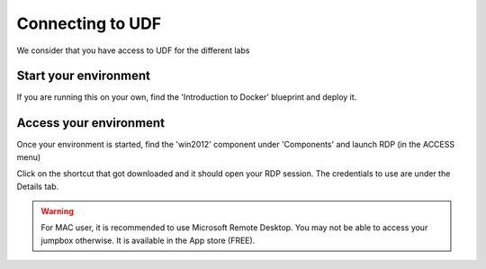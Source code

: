 Connecting to UDF
=================

We consider that you have access to UDF for the different labs

Start your environment
----------------------

If you are running this on your own, find the 'Introduction to Docker' blueprint and deploy it.

.. image:: ../images/Blueprint.png
   :scale: 50 %
   :align: center


Access your environment
-----------------------

Once your environment is started, find the 'win2012' component under 'Components' and launch RDP (in the ACCESS menu)

.. image:: ../images/Launch-RDP.png
   :scale: 50%
   :align: center

Click on the shortcut that got downloaded and it should open your RDP session. The credentials to use are under the Details tab.


.. warning:: For MAC user, it is recommended to use Microsoft Remote Desktop. You may not be able to access your jumpbox otherwise. It is available in the App store (FREE).
   




